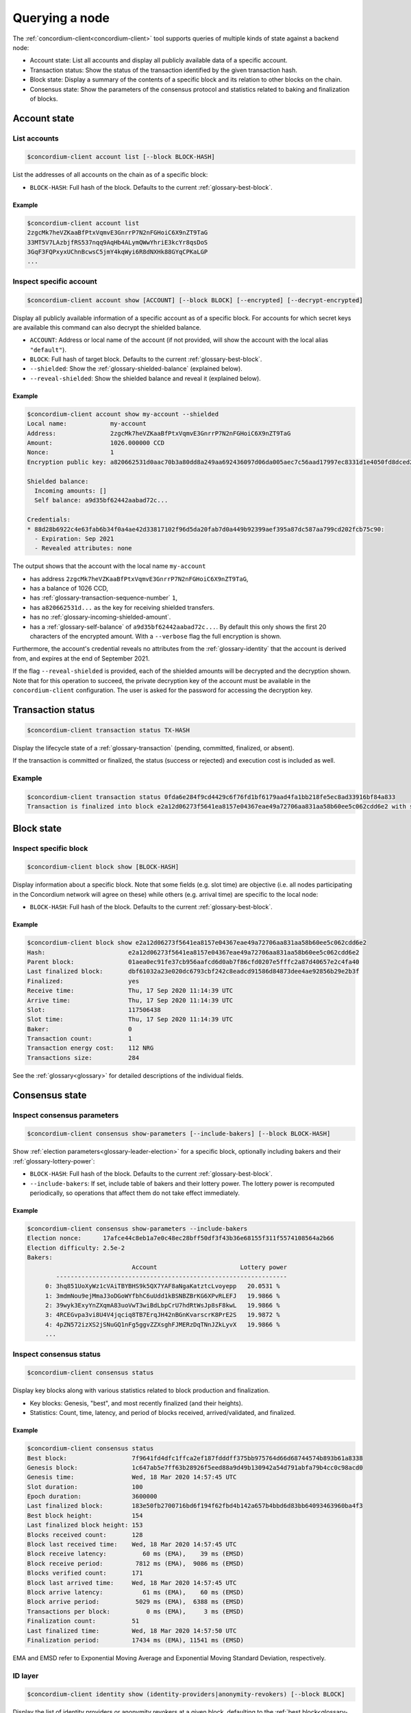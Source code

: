 
.. _Discord: https://discord.com/invite/xWmQ5tp

.. _testnet-query-node:

===============
Querying a node
===============

The :ref:`concordium-client<concordium-client>` tool supports queries of multiple kinds of state against
a backend node:

-  Account state: List all accounts and display all publicly available
   data of a specific account.
-  Transaction status: Show the status of the transaction identified by
   the given transaction hash.
-  Block state: Display a summary of the contents of a specific block
   and its relation to other blocks on the chain.
-  Consensus state: Show the parameters of the consensus protocol and
   statistics related to baking and finalization of blocks.


.. _query-account-state:

Account state
=============

List accounts
-------------

.. code-block:: console

   $concordium-client account list [--block BLOCK-HASH]

List the addresses of all accounts on the chain as of a specific block:

-  ``BLOCK-HASH``: Full hash of the block. Defaults to the current :ref:`glossary-best-block`.

Example
~~~~~~~

.. code-block:: console

   $concordium-client account list
   2zgcMk7heVZKaaBfPtxVqmvE3GnrrP7N2nFGHoiC6X9nZT9TaG
   33MT5V7LAzbjfRS537nqq9AqHb4ALymQWwYhriE3kcYr8qsDoS
   3GqF3FQPxyxUChnBcwsC5jmY4kqWyi6R8dNXHk88GYqCPKaLGP
   ...

Inspect specific account
------------------------

.. code-block:: console

   $concordium-client account show [ACCOUNT] [--block BLOCK] [--encrypted] [--decrypt-encrypted]

Display all publicly available information of a specific account as of a
specific block. For accounts for which secret keys are available this command
can also decrypt the shielded balance.

-  ``ACCOUNT``: Address or local name of the account (if not provided,
   will show the account with the local alias ``"default"``).
-  ``BLOCK``: Full hash of target block. Defaults to the current :ref:`glossary-best-block`.
-  ``--shielded``: Show the :ref:`glossary-shielded-balance` (explained below).
-  ``--reveal-shielded``: Show the shielded balance and reveal it
   (explained below).

Example
~~~~~~~

.. code-block:: console

   $concordium-client account show my-account --shielded
   Local name:            my-account
   Address:               2zgcMk7heVZKaaBfPtxVqmvE3GnrrP7N2nFGHoiC6X9nZT9TaG
   Amount:                1026.000000 CCD
   Nonce:                 1
   Encryption public key: a820662531d0aac70b3a80dd8a249aa692436097d06da005aec7c56aad17997ec8331d1e4050fd8dced2b92f06277bd5acf72a731dc9fdac7f37c93a7be919d2bfe3fe7a19731b0f764f5cb2d0c1e7aad6f17eb378fb306f27408c9e7ea966d9

   Shielded balance:
     Incoming amounts: []
     Self balance: a9d35bf62442aabad72c...

   Credentials:
   * 88d28b6922c4e63fab6b34f0a4ae42d33817102f96d5da20fab7d0a449b92399aef395a87dc587aa799cd202fcb75c90:
     - Expiration: Sep 2021
     - Revealed attributes: none

The output shows that the account with the local name ``my-account``

-  has address ``2zgcMk7heVZKaaBfPtxVqmvE3GnrrP7N2nFGHoiC6X9nZT9TaG``,
-  has a balance of 1026 CCD,
-  has :ref:`glossary-transaction-sequence-number` ``1``,
-  has ``a820662531d...`` as the key for receiving shielded transfers.
-  has no :ref:`glossary-incoming-shielded-amount`.
-  has a :ref:`glossary-self-balance` of ``a9d35bf62442aabad72c...``. By default this
   only shows the first 20 characters of the encrypted amount. With a
   ``--verbose`` flag the full encryption is shown.

Furthermore, the account's credential reveals no attributes from the :ref:`glossary-identity`
that the account is derived from, and expires at the end of September 2021.

If the flag ``--reveal-shielded`` is provided, each of the shielded amounts
will be decrypted and the decryption shown. Note that for this operation to
succeed, the private decryption key of the account must be available in the
``concordium-client`` configuration. The user is asked for the password for
accessing the decryption key.

Transaction status
==================

.. code-block:: console

   $concordium-client transaction status TX-HASH

Display the lifecycle state of a :ref:`glossary-transaction` (pending, committed, finalized,
or absent).

If the transaction is committed or finalized, the status (success or rejected)
and execution cost is included as well.

Example
-------

.. code-block:: console

   $concordium-client transaction status 0fda6e284f9cd4429c6f76fd1bf6179aad4fa1bb218fe5ec8ad33916bf84a833
   Transaction is finalized into block e2a12d06273f5641ea8157e04367eae49a72706aa831aa58b60ee5c062cdd6e2 with status "success" and cost 0.011200 CCD (112 NRG).

Block state
===========

Inspect specific block
----------------------

.. code-block:: console

   $concordium-client block show [BLOCK-HASH]

Display information about a specific block. Note that some fields (e.g. slot
time) are objective (i.e. all nodes participating in the Concordium network will
agree on these) while others (e.g. arrival time) are specific to the local node:

-  ``BLOCK-HASH``: Full hash of the block. Defaults to the current :ref:`glossary-best-block`.

Example
~~~~~~~

.. code-block:: console

   $concordium-client block show e2a12d06273f5641ea8157e04367eae49a72706aa831aa58b60ee5c062cdd6e2
   Hash:                       e2a12d06273f5641ea8157e04367eae49a72706aa831aa58b60ee5c062cdd6e2
   Parent block:               01aea0ec91fe37cb956aafcd6d0ab7f86cfd0207e5fffc2a87d40657e2c4fa40
   Last finalized block:       dbf61032a23e020dc6793cbf242c8eadcd91586d84873dee4ae92856b29e2b3f
   Finalized:                  yes
   Receive time:               Thu, 17 Sep 2020 11:14:39 UTC
   Arrive time:                Thu, 17 Sep 2020 11:14:39 UTC
   Slot:                       117506438
   Slot time:                  Thu, 17 Sep 2020 11:14:39 UTC
   Baker:                      0
   Transaction count:          1
   Transaction energy cost:    112 NRG
   Transactions size:          284

See the :ref:`glossary<glossary>` for detailed descriptions of the individual fields.

Consensus state
===============

Inspect consensus parameters
----------------------------

.. code-block:: console

   $concordium-client consensus show-parameters [--include-bakers] [--block BLOCK-HASH]

Show :ref:`election parameters<glossary-leader-election>` for a specific block, optionally including
bakers and their :ref:`glossary-lottery-power`:

-  ``BLOCK-HASH``: Full hash of the block. Defaults to the current :ref:`glossary-best-block`.
-  ``--include-bakers``: If set, include table of bakers and their
   lottery power. The lottery power is recomputed periodically, so operations
   that affect them do not take effect immediately.

Example
~~~~~~~

.. code-block:: console

   $concordium-client consensus show-parameters --include-bakers
   Election nonce:      17afce44c8eb1a7e0c48ec28bff50df3f43b36e68155f311f5574108564a2b66
   Election difficulty: 2.5e-2
   Bakers:
                                Account                       Lottery power
           ----------------------------------------------------------------
        0: 3hq851UoXyWz1cVAiTBYBHS9k5QX7YAF8aNgaKatztcLvoyepp   20.0531 %
        1: 3mdmNou9ejMmaJ3oDGoWYfbhC6uUdd1kBSNBZBrKG6XPvRLEFJ   19.9866 %
        2: 39wyk3ExyYnZXqmA83uoVwT3wiBdLbpCrU7hdRtWsJp8sF8kwL   19.9866 %
        3: 4RCEGvpa3vi8U4V4jqciq8TB7ErqJH42nBGnKvarscrK8PrE2S   19.9872 %
        4: 4pZN572izXS2jSNuGQ1nFg5ggvZZXsghFJMERzDqTNnJZkLyvX   19.9866 %
        ...


Inspect consensus status
------------------------

.. code-block:: console

   $concordium-client consensus status

Display key blocks along with various statistics related to block production and
finalization.

-  Key blocks: Genesis, "best", and most recently finalized (and their
   heights).
-  Statistics: Count, time, latency, and period of blocks received,
   arrived/validated, and finalized.

Example
~~~~~~~

.. code-block:: console

   $concordium-client consensus status
   Best block:                  7f9641fd4dfc1ffca2ef187fdddff375bb975764d66d68744574b893b61a8338
   Genesis block:               1c647ab5e7ff63b28926f5eed88a9d49b130942a54d791abfa79b4cc0c98acd0
   Genesis time:                Wed, 18 Mar 2020 14:57:45 UTC
   Slot duration:               100
   Epoch duration:              3600000
   Last finalized block:        183e50fb2700716bd6f194f62fbd4b142a657b4bbd6d83bb64093463960ba4f3
   Best block height:           154
   Last finalized block height: 153
   Blocks received count:       128
   Block last received time:    Wed, 18 Mar 2020 14:57:45 UTC
   Block receive latency:          60 ms (EMA),    39 ms (EMSD)
   Block receive period:         7812 ms (EMA),  9086 ms (EMSD)
   Blocks verified count:       171
   Block last arrived time:     Wed, 18 Mar 2020 14:57:45 UTC
   Block arrive latency:           61 ms (EMA),    60 ms (EMSD)
   Block arrive period:          5029 ms (EMA),  6388 ms (EMSD)
   Transactions per block:          0 ms (EMA),     3 ms (EMSD)
   Finalization count:          51
   Last finalized time:         Wed, 18 Mar 2020 14:57:50 UTC
   Finalization period:         17434 ms (EMA), 11541 ms (EMSD)

EMA and EMSD refer to Exponential Moving Average and Exponential Moving
Standard Deviation, respectively.

ID layer
--------

.. code-block:: console

   $concordium-client identity show (identity-providers|anonymity-revokers) [--block BLOCK]

Display the list of identity providers or anonymity revokers at a given block,
defaulting to the :ref:`best block<glossary-best-block>`.

.. _exchange-rates:

Exchange rates
==============

Conversion rates between NRG, CCD, and Euros can fluctuate between blocks. To get a best estimate of the current
exchange rates, query the chain parameters of the :ref:`best block<glossary-best-block>`:

.. code-block:: console

   $concordium-client raw GetBlockChainParameters

You can also add a block hash at the end of the command to query a specific block.

The command returns the information about a the chain parameters in JSON format. The exchange rates are
found in the ``parameters`` section under ``euroPerEnergy`` and ``microGTUPerEuro``:

.. code-block:: console

    ...
    "parameters": {
        ...
        "euroPerEnergy": {
            "denominator": 1 000 000,
            "numerator": 1
        },
        ...
        "microCCDPerEuro": {
            "denominator": 1,
            "numerator": 100 000 000
        }

In this example, conversions between Euros, CCD and NRG are as follows:

- 1 EUR = 100 000 000 microCCD = 100 000 000 / 1 000 000 CCD = 100 CCD
- 1 NRG = 10 :sup:`-6` EUR
- 1 NRG = 10 :sup:`-4` CCD

Conversion changes happen through transactions that update the chain parameters.
If an update transaction has been posted it will take time to take effect. To see
any pending updates to the chain parameters in the best block, you can issue the
following command:

.. code-block:: console

   $concordium-client raw GetBlockPendingUpdates

This will print a JSON list containing any such pending updates. As before you can
also pass a block hash to the command to query a specific block. 